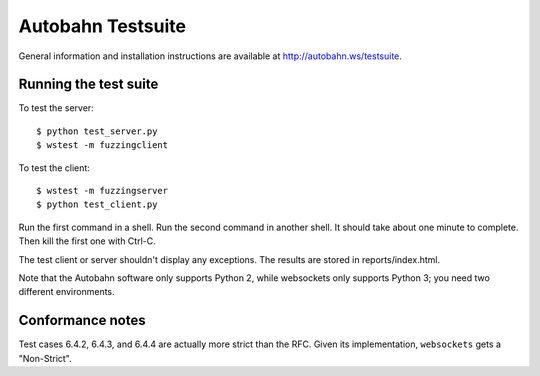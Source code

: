 Autobahn Testsuite
==================

General information and installation instructions are available at
http://autobahn.ws/testsuite.

Running the test suite
----------------------

To test the server::

    $ python test_server.py
    $ wstest -m fuzzingclient

To test the client::

    $ wstest -m fuzzingserver
    $ python test_client.py

Run the first command in a shell. Run the second command in another shell. It
should take about one minute to complete. Then kill the first one with Ctrl-C.

The test client or server shouldn't display any exceptions. The results are
stored in reports/index.html.

Note that the Autobahn software only supports Python 2, while websockets only
supports Python 3; you need two different environments.

Conformance notes
-----------------

Test cases 6.4.2, 6.4.3, and 6.4.4 are actually more strict than the RFC.
Given its implementation, ``websockets`` gets a "Non-Strict".
